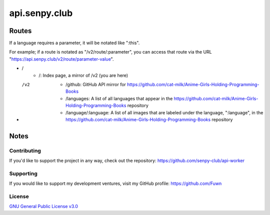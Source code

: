 api.senpy.club
==============

Routes
------

If a language requires a parameter, it will be notated like ":this".

For example; if a route is notated as "/v2/route/:parameter", you can access that route via the URL "https://api.senpy.club/v2/route/parameter-value".

- /
    - /: Index page, a mirror of /v2 (you are here)

- /v2
    - /github: GitHub API mirror for https://github.com/cat-milk/Anime-Girls-Holding-Programming-Books
    - /languages: A list of all languages that appear in the https://github.com/cat-milk/Anime-Girls-Holding-Programming-Books repository
    - /language/:language: A list of all images that are labeled under the language, ":language", in the https://github.com/cat-milk/Anime-Girls-Holding-Programming-Books repository

Notes
-----

Contributing
^^^^^^^^^^^^

If you'd like to support the project in any way, check out the repository: https://github.com/senpy-club/api-worker

Supporting
^^^^^^^^^^

If you would like to support my development ventures, visit my GitHub profile: https://github.com/Fuwn

License
^^^^^^^

`GNU General Public License v3.0 <https://github.com/senpy-club/api-worker/blob/main/LICENSE>`_
